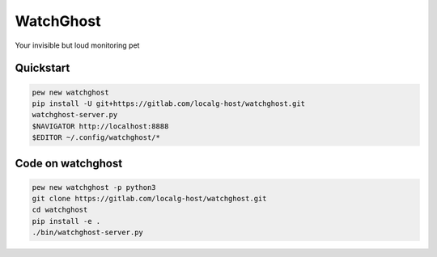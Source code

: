 ==========
WatchGhost
==========

Your invisible but loud monitoring pet

Quickstart
==========

.. code-block:: shell

  pew new watchghost
  pip install -U git+https://gitlab.com/localg-host/watchghost.git
  watchghost-server.py
  $NAVIGATOR http://localhost:8888
  $EDITOR ~/.config/watchghost/*

Code on watchghost
==================

.. code-block:: shell

  pew new watchghost -p python3
  git clone https://gitlab.com/localg-host/watchghost.git
  cd watchghost
  pip install -e .
  ./bin/watchghost-server.py
